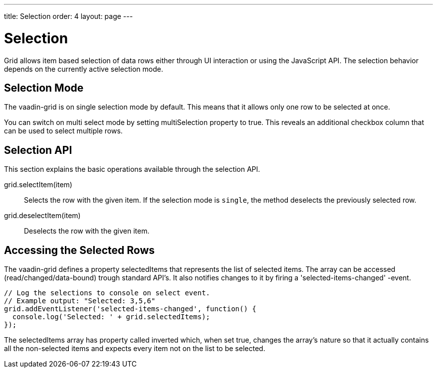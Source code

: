 ---
title: Selection
order: 4
layout: page
---

[[vaadin-grid.selection]]
= Selection

Grid allows item based selection of data rows either through UI interaction or using the JavaScript API.
The selection behavior depends on the currently active selection mode.

[[vaadin-grid.selection.mode]]
== Selection Mode

The [vaadinelement]#vaadin-grid# is on single selection mode by default.
This means that it allows only one row to be selected at once.

You can switch on multi select mode by setting [propertyname]#multiSelection# property to true.
This reveals an additional checkbox column that can be used to select multiple rows.

[[vaadin-grid.selection.api]]
== Selection API

This section explains the basic operations available through the selection API.

[methodname]#grid.selectItem(item)#::
  Selects the row with the given item. If the selection mode is `single`, the method deselects the previously selected row.

[methodname]#grid.deselectItem(item)#::
  Deselects the row with the given item.

[[vaadin-grid.selection.selected]]
== Accessing the Selected Rows

The [vaadinelement]#vaadin-grid# defines a property [propertyname]#selectedItems# that represents the list of selected items.
The array can be accessed (read/changed/data-bound) trough standard API's.
It also notifies changes to it by firing a 'selected-items-changed' -event.

[source,javascript]
----
// Log the selections to console on select event.
// Example output: "Selected: 3,5,6"
grid.addEventListener('selected-items-changed', function() {
  console.log('Selected: ' + grid.selectedItems);
});
----

The [propertyname]#selectedItems# array has property called [propertyname]#inverted# which, when set true, changes the array's nature so that it actually contains all the non-selected items and expects every item not on the list to be selected.
